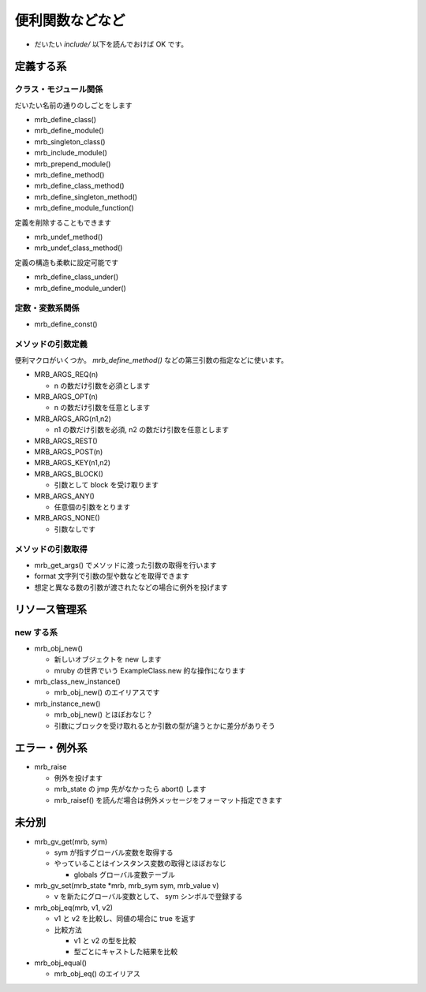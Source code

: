 便利関数などなど
########################################

* だいたい `include/` 以下を読んでおけば OK です。

定義する系
**********

クラス・モジュール関係
======================

だいたい名前の通りのしごとをします

* mrb_define_class()
* mrb_define_module()
* mrb_singleton_class()
* mrb_include_module()
* mrb_prepend_module()
* mrb_define_method()
* mrb_define_class_method()
* mrb_define_singleton_method()
* mrb_define_module_function()

定義を削除することもできます

* mrb_undef_method()
* mrb_undef_class_method()

定義の構造も柔軟に設定可能です

* mrb_define_class_under()
* mrb_define_module_under()

定数・変数系関係
========================

* mrb_define_const()

メソッドの引数定義
========================

便利マクロがいくつか。 `mrb_define_method()` などの第三引数の指定などに使います。

* MRB_ARGS_REQ(n)

  - n の数だけ引数を必須とします
  
* MRB_ARGS_OPT(n)

  - n の数だけ引数を任意とします
  
* MRB_ARGS_ARG(n1,n2)

  - n1 の数だけ引数を必須, n2 の数だけ引数を任意とします
  
* MRB_ARGS_REST()
* MRB_ARGS_POST(n)
* MRB_ARGS_KEY(n1,n2)
* MRB_ARGS_BLOCK()

  - 引数として block を受け取ります
  
* MRB_ARGS_ANY()

  - 任意個の引数をとります
  
* MRB_ARGS_NONE()

  - 引数なしです
  
メソッドの引数取得
========================

* mrb_get_args() でメソッドに渡った引数の取得を行います
* format 文字列で引数の型や数などを取得できます
* 想定と異なる数の引数が渡されたなどの場合に例外を投げます

リソース管理系
**************

new する系
===========

* mrb_obj_new()

  - 新しいオブジェクトを new します
  - mruby の世界でいう ExampleClass.new 的な操作になります

* mrb_class_new_instance()

  - mrb_obj_new() のエイリアスです

* mrb_instance_new()

  - mrb_obj_new() とほぼおなじ？
  - 引数にブロックを受け取れるとか引数の型が違うとかに差分がありそう

 
エラー・例外系
**************

* mrb_raise

  - 例外を投げます
  - mrb_state の jmp 先がなかったら abort() します
  - mrb_raisef() を読んだ場合は例外メッセージをフォーマット指定できます

未分別
**************

* mrb_gv_get(mrb, sym)

  - sym が指すグローバル変数を取得する
  - やっていることはインスタンス変数の取得とほぼおなじ
    
    * globals グローバル変数テーブル

* mrb_gv_set(mrb_state \*mrb, mrb_sym sym, mrb_value v)

  - v を新たにグローバル変数として、 sym シンボルで登録する

* mrb_obj_eq(mrb, v1, v2)

  - v1 と v2 を比較し、同値の場合に true を返す
  - 比較方法

    * v1 と v2 の型を比較
    * 型ごとにキャストした結果を比較

* mrb_obj_equal()

  - mrb_obj_eq() のエイリアス

